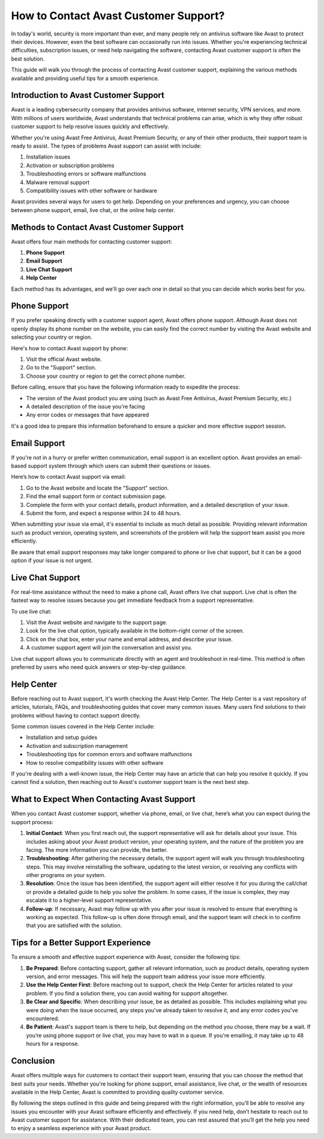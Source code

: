How to Contact Avast Customer Support?
========================================

In today's world, security is more important than ever, and many people rely on antivirus software like Avast to protect their devices. However, even the best software can occasionally run into issues. Whether you're experiencing technical difficulties, subscription issues, or need help navigating the software, contacting Avast customer support is often the best solution.

This guide will walk you through the process of contacting Avast customer support, explaining the various methods available and providing useful tips for a smooth experience.

Introduction to Avast Customer Support
--------------------------------------

Avast is a leading cybersecurity company that provides antivirus software, internet security, VPN services, and more. With millions of users worldwide, Avast understands that technical problems can arise, which is why they offer robust customer support to help resolve issues quickly and effectively.

Whether you're using Avast Free Antivirus, Avast Premium Security, or any of their other products, their support team is ready to assist. The types of problems Avast support can assist with include:

1. Installation issues
2. Activation or subscription problems
3. Troubleshooting errors or software malfunctions
4. Malware removal support
5. Compatibility issues with other software or hardware

Avast provides several ways for users to get help. Depending on your preferences and urgency, you can choose between phone support, email, live chat, or the online help center.

Methods to Contact Avast Customer Support
-----------------------------------------

Avast offers four main methods for contacting customer support: 

1. **Phone Support**
2. **Email Support**
3. **Live Chat Support**
4. **Help Center**

Each method has its advantages, and we'll go over each one in detail so that you can decide which works best for you.

Phone Support
--------------

If you prefer speaking directly with a customer support agent, Avast offers phone support. Although Avast does not openly display its phone number on the website, you can easily find the correct number by visiting the Avast website and selecting your country or region.

Here's how to contact Avast support by phone:

1. Visit the official Avast website.
2. Go to the "Support" section.
3. Choose your country or region to get the correct phone number.

Before calling, ensure that you have the following information ready to expedite the process:

- The version of the Avast product you are using (such as Avast Free Antivirus, Avast Premium Security, etc.)
- A detailed description of the issue you're facing
- Any error codes or messages that have appeared

It's a good idea to prepare this information beforehand to ensure a quicker and more effective support session.

Email Support
--------------

If you're not in a hurry or prefer written communication, email support is an excellent option. Avast provides an email-based support system through which users can submit their questions or issues.

Here’s how to contact Avast support via email:

1. Go to the Avast website and locate the "Support" section.
2. Find the email support form or contact submission page.
3. Complete the form with your contact details, product information, and a detailed description of your issue.
4. Submit the form, and expect a response within 24 to 48 hours.

When submitting your issue via email, it's essential to include as much detail as possible. Providing relevant information such as product version, operating system, and screenshots of the problem will help the support team assist you more efficiently.

Be aware that email support responses may take longer compared to phone or live chat support, but it can be a good option if your issue is not urgent.

Live Chat Support
-----------------

For real-time assistance without the need to make a phone call, Avast offers live chat support. Live chat is often the fastest way to resolve issues because you get immediate feedback from a support representative.

To use live chat:

1. Visit the Avast website and navigate to the support page.
2. Look for the live chat option, typically available in the bottom-right corner of the screen.
3. Click on the chat box, enter your name and email address, and describe your issue.
4. A customer support agent will join the conversation and assist you.

Live chat support allows you to communicate directly with an agent and troubleshoot in real-time. This method is often preferred by users who need quick answers or step-by-step guidance.

Help Center
-----------

Before reaching out to Avast support, it's worth checking the Avast Help Center. The Help Center is a vast repository of articles, tutorials, FAQs, and troubleshooting guides that cover many common issues. Many users find solutions to their problems without having to contact support directly.

Some common issues covered in the Help Center include:

- Installation and setup guides
- Activation and subscription management
- Troubleshooting tips for common errors and software malfunctions
- How to resolve compatibility issues with other software

If you're dealing with a well-known issue, the Help Center may have an article that can help you resolve it quickly. If you cannot find a solution, then reaching out to Avast's customer support team is the next best step.

What to Expect When Contacting Avast Support
--------------------------------------------

When you contact Avast customer support, whether via phone, email, or live chat, here’s what you can expect during the support process:

1. **Initial Contact**: When you first reach out, the support representative will ask for details about your issue. This includes asking about your Avast product version, your operating system, and the nature of the problem you are facing. The more information you can provide, the better.
  
2. **Troubleshooting**: After gathering the necessary details, the support agent will walk you through troubleshooting steps. This may involve reinstalling the software, updating to the latest version, or resolving any conflicts with other programs on your system.

3. **Resolution**: Once the issue has been identified, the support agent will either resolve it for you during the call/chat or provide a detailed guide to help you solve the problem. In some cases, if the issue is complex, they may escalate it to a higher-level support representative.

4. **Follow-up**: If necessary, Avast may follow up with you after your issue is resolved to ensure that everything is working as expected. This follow-up is often done through email, and the support team will check in to confirm that you are satisfied with the solution.

Tips for a Better Support Experience
------------------------------------

To ensure a smooth and effective support experience with Avast, consider the following tips:

1. **Be Prepared**: Before contacting support, gather all relevant information, such as product details, operating system version, and error messages. This will help the support team address your issue more efficiently.
   
2. **Use the Help Center First**: Before reaching out to support, check the Help Center for articles related to your problem. If you find a solution there, you can avoid waiting for support altogether.

3. **Be Clear and Specific**: When describing your issue, be as detailed as possible. This includes explaining what you were doing when the issue occurred, any steps you've already taken to resolve it, and any error codes you've encountered.

4. **Be Patient**: Avast's support team is there to help, but depending on the method you choose, there may be a wait. If you’re using phone support or live chat, you may have to wait in a queue. If you're emailing, it may take up to 48 hours for a response.

Conclusion
----------

Avast offers multiple ways for customers to contact their support team, ensuring that you can choose the method that best suits your needs. Whether you're looking for phone support, email assistance, live chat, or the wealth of resources available in the Help Center, Avast is committed to providing quality customer service.

By following the steps outlined in this guide and being prepared with the right information, you’ll be able to resolve any issues you encounter with your Avast software efficiently and effectively. If you need help, don’t hesitate to reach out to Avast customer support for assistance. With their dedicated team, you can rest assured that you’ll get the help you need to enjoy a seamless experience with your Avast product.
